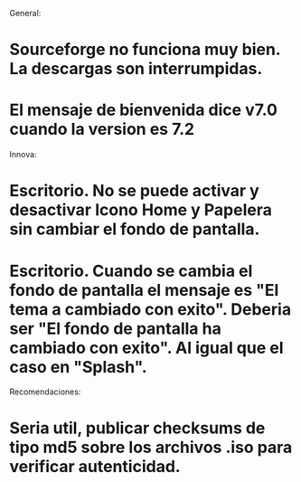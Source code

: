 
General:
* Sourceforge no funciona muy bien. La descargas son interrumpidas.
* El mensaje de bienvenida dice v7.0 cuando la version es 7.2

Innova:
* Escritorio. No se puede activar y desactivar Icono Home y Papelera sin cambiar el fondo de pantalla.
* Escritorio. Cuando se cambia el fondo de pantalla el mensaje es "El tema a cambiado con exito". Deberia ser "El fondo de pantalla ha cambiado con exito". Al igual que el caso en "Splash".

Recomendaciones:
* Seria util, publicar checksums de tipo md5 sobre los archivos .iso para verificar autenticidad.

